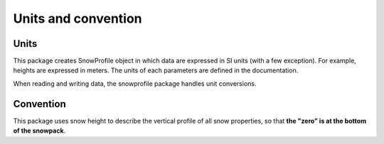 .. _units:

Units and convention
====================

Units
-----

This package creates SnowProfile object in which data are expressed in SI units (with a few exception). For example, heights are expressed in meters. The units of each parameters are defined in the documentation.

When reading and writing data, the snowprofile package handles unit conversions.

Convention
----------
This package uses snow height to describe the vertical profile of all snow properties, so that **the "zero" is at the bottom of the snowpack**.

